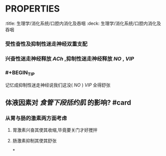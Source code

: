 * :PROPERTIES:
:title: 生理学/消化系统/口腔内消化及吞咽
:deck: 生理学/消化系统/口腔内消化及吞咽
:END:
* 成分与性质
** 唾液的pH值为? #card
*** 胃酸胰碱唾液中
*** #+BEGIN_TIP
记忆为7.0就行了,中性的
#+END_TIP
** 唾液为高等低渗? #card
*** 从腺体分泌出时为等渗,在经过导管的重吸收后成为低渗
*** #+BEGIN_TIP
一定要构建从分泌到被重吸收的动态变化图
#+END_TIP
** #2012N31A 唾液中除含有 [[唾液淀粉酶]] 外还有的酶是? #card
*** [[溶菌酶]]
** 唾液中的哪些成分可以抗菌与杀病毒? #card
*** [[溶菌酶]]
*** [[免疫球蛋白]]
** #2013N13A 唾液淀粉酶发挥作用最适的pH值为? #card
*** 参考唾液的pH值为,不难确定其为6.0-7.0
* 口腔及吞咽
** #2001N17A 消化系统分泌物中最依赖迷走神经的是? #card
*** 唾液
** 唾液的分泌完全受何调节? #card
*** 完全受神经系统(包括交感和副交感调节) 其他因素都是间接作用于神经系统而起作用
** 哪些神经外因素可以间接影响唾液的分泌? #card
*** [[前列腺素]]
*** [[糖尿病]]
** [[前列腺素]] 对唾液分泌的影响及机理? #card
*** 间接增加副交感神经的 [[ACh]] 释放而促进唾液分泌
** [[糖尿病]] 对 [[唾液]] 分泌的影响及机理? #card
*** 糖尿病增加副交感神经中枢的兴奋性从而导致唾液分泌增加
** #2019N64A [[食管下段括约肌]] 存在明显解剖结构吗? #card
*** 不
** 如何记忆食管下段括约肌的神经支配及相应的递质? #card
:PROPERTIES:
:id: 63184bb7-9422-4c14-8127-d1dc804399f2
:END:
*** 受性奋性及抑制性迷走神经双重支配
*** 兴奋性迷走神经释放 [[ACh]] ,抑制性迷走神经释放 [[NO]] , [[VIP]]
*** #+BEGIN_TIP
记忆成抑制性迷走神经说我们这没( [[NO]] ) [[VIP]] 全得舒张
#+END_TIP
** 体液因素对 [[食管下段括约肌]] 的影响? #card
*** 从胃与肠的激素两方面考虑
**** 胃激素兴奋其使其收缩,毕竟要关门才好搅拌
**** 肠激素抑制其使其舒张
*